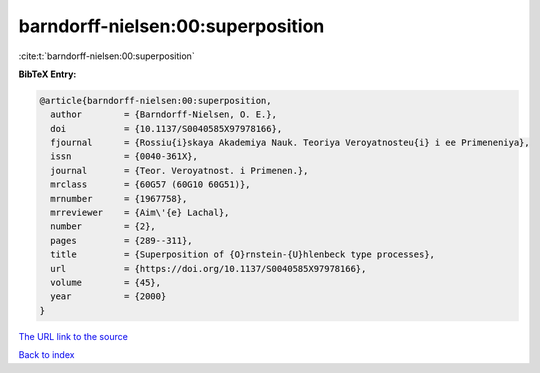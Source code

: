 barndorff-nielsen:00:superposition
==================================

:cite:t:`barndorff-nielsen:00:superposition`

**BibTeX Entry:**

.. code-block:: bibtex

   @article{barndorff-nielsen:00:superposition,
     author        = {Barndorff-Nielsen, O. E.},
     doi           = {10.1137/S0040585X97978166},
     fjournal      = {Rossiu{i}skaya Akademiya Nauk. Teoriya Veroyatnosteu{i} i ee Primeneniya},
     issn          = {0040-361X},
     journal       = {Teor. Veroyatnost. i Primenen.},
     mrclass       = {60G57 (60G10 60G51)},
     mrnumber      = {1967758},
     mrreviewer    = {Aim\'{e} Lachal},
     number        = {2},
     pages         = {289--311},
     title         = {Superposition of {O}rnstein-{U}hlenbeck type processes},
     url           = {https://doi.org/10.1137/S0040585X97978166},
     volume        = {45},
     year          = {2000}
   }

`The URL link to the source <https://doi.org/10.1137/S0040585X97978166>`__


`Back to index <../By-Cite-Keys.html>`__
